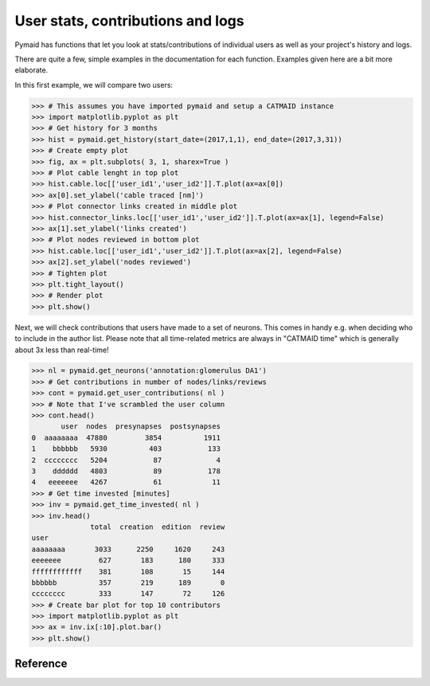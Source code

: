 User stats, contributions and logs
----------------------------------
Pymaid has functions that let you look at stats/contributions of individual users as well as your project's history and logs.

There are quite a few, simple examples in the documentation for each function. Examples given here are a bit more elaborate.

In this first example, we will compare two users:

>>> # This assumes you have imported pymaid and setup a CATMAID instance
>>> import matplotlib.pyplot as plt
>>> # Get history for 3 months
>>> hist = pymaid.get_history(start_date=(2017,1,1), end_date=(2017,3,31))
>>> # Create empty plot
>>> fig, ax = plt.subplots( 3, 1, sharex=True )
>>> # Plot cable lenght in top plot
>>> hist.cable.loc[['user_id1','user_id2']].T.plot(ax=ax[0])
>>> ax[0].set_ylabel('cable traced [nm]')
>>> # Plot connector links created in middle plot
>>> hist.connector_links.loc[['user_id1','user_id2']].T.plot(ax=ax[1], legend=False)
>>> ax[1].set_ylabel('links created')
>>> # Plot nodes reviewed in bottom plot
>>> hist.cable.loc[['user_id1','user_id2']].T.plot(ax=ax[2], legend=False)
>>> ax[2].set_ylabel('nodes reviewed')
>>> # Tighten plot
>>> plt.tight_layout()
>>> # Render plot
>>> plt.show()

Next, we will check contributions that users have made to a set of neurons. This comes in handy e.g. when deciding who to include in the author list. Please note that all time-related metrics are always in "CATMAID time" which is generally about 3x less than real-time! 

>>> nl = pymaid.get_neurons('annotation:glomerulus DA1')
>>> # Get contributions in number of nodes/links/reviews
>>> cont = pymaid.get_user_contributions( nl )
>>> # Note that I've scrambled the user column 
>>> cont.head()
       user  nodes  presynapses  postsynapses
0  aaaaaaaa  47880         3854          1911
1    bbbbbb   5930          403           133
2  cccccccc   5204           87             4
3    dddddd   4803           89           178
4   eeeeeee   4267           61            11
>>> # Get time invested [minutes]
>>> inv = pymaid.get_time_invested( nl )
>>> inv.head()
              total  creation  edition  review
user                                          
aaaaaaaa       3033      2250     1620     243
eeeeeee         627       183      180     333
ffffffffffff    381       108       15     144
bbbbbb          357       219      189       0
cccccccc        333       147       72     126
>>> # Create bar plot for top 10 contributors
>>> import matplotlib.pyplot as plt
>>> ax = inv.ix[:10].plot.bar()
>>> plt.show()


Reference
=========

.. autosummary::
    :toctree: generated/

	get_user_contributions 
	get_time_invested
	get_history
	get_logs
	get_contributor_statistics
	get_user_list
    